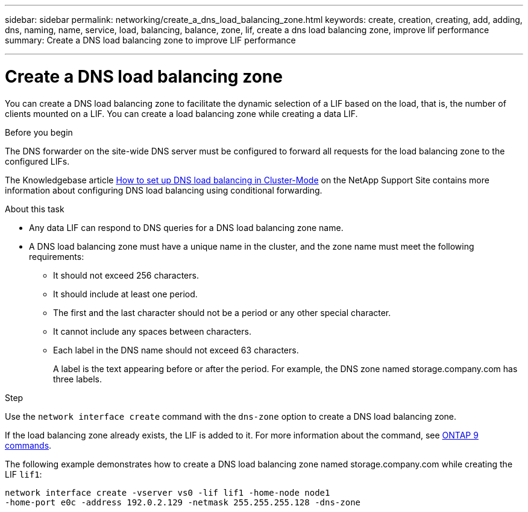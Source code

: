 ---
sidebar: sidebar
permalink: networking/create_a_dns_load_balancing_zone.html
keywords: create, creation, creating, add, adding, dns, naming, name, service, load, balancing, balance, zone, lif, create a dns load balancing zone, improve lif performance
summary: Create a DNS load balancing zone to improve LIF performance

---

= Create a DNS load balancing zone
:hardbreaks:
:nofooter:
:icons: font
:linkattrs:
:imagesdir: ./media/

//
// Created with NDAC Version 2.0 (August 17, 2020)
// restructured: March 2021
// enhanced keywords May 2021
//

[.lead]
You can create a DNS load balancing zone to facilitate the dynamic selection of a LIF based on the load, that is, the number of clients mounted on a LIF. You can create a load balancing zone while creating a data LIF.

.Before you begin

The DNS forwarder on the site-wide DNS server must be configured to forward all requests for the load balancing zone to the configured LIFs.

The Knowledgebase article link:https://kb.netapp.com/Advice_and_Troubleshooting/Data_Storage_Software/ONTAP_OS/How_to_set_up_DNS_load_balancing_in_clustered_Data_ONTAP[How to set up DNS load balancing in Cluster-Mode^] on the NetApp Support Site contains more information about configuring DNS load balancing using conditional forwarding.

.About this task

* Any data LIF can respond to DNS queries for a DNS load balancing zone name.
* A DNS load balancing zone must have a unique name in the cluster, and the zone name must meet the following requirements:
** It should not exceed 256 characters.
** It should include at least one period.
** The first and the last character should not be a period or any other special character.
** It cannot include any spaces between characters.
** Each label in the DNS name should not exceed 63 characters.
+
A label is the text appearing before or after the period. For example, the DNS zone named storage.company.com has three labels.

.Step

Use the `network interface create` command with the `dns-zone` option to create a DNS load balancing zone.

If the load balancing zone already exists, the LIF is added to it. For more information about the command, see http://docs.netapp.com/ontap-9/topic/com.netapp.doc.dot-cm-cmpr/GUID-5CB10C70-AC11-41C0-8C16-B4D0DF916E9B.html[ONTAP 9 commands^].

The following example demonstrates how to create a DNS load balancing zone named storage.company.com while creating the LIF `lif1`:

....
network interface create -vserver vs0 -lif lif1 -home-node node1
-home-port e0c -address 192.0.2.129 -netmask 255.255.255.128 -dns-zone
....
